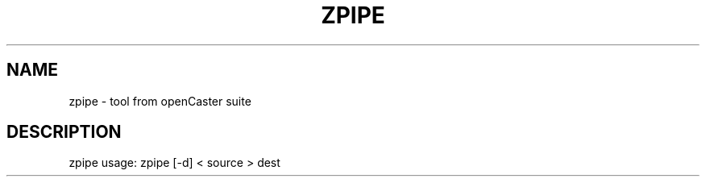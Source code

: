 .\" DO NOT MODIFY THIS FILE!  It was generated by help2man 1.43.3.
.TH ZPIPE "1" "August 2013" "automatically made for Debian" "User Commands"
.SH NAME
zpipe \- tool from openCaster suite
.SH DESCRIPTION
zpipe usage: zpipe [\-d] < source > dest
